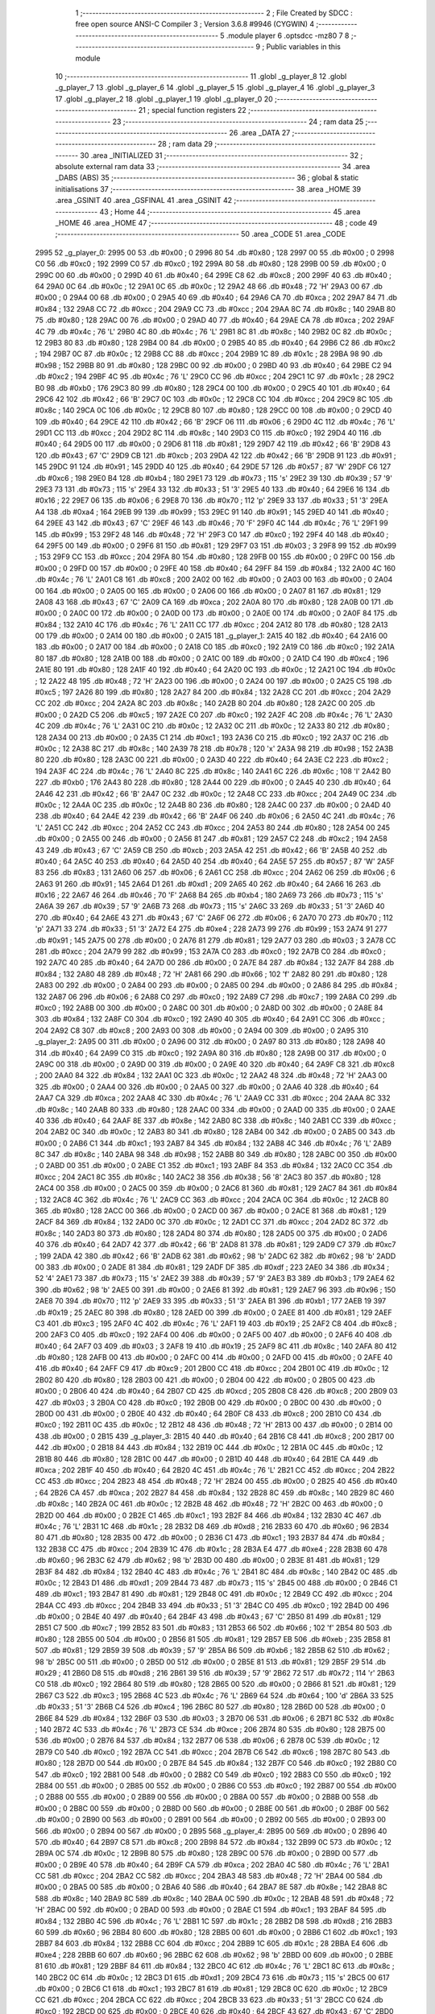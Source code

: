                               1 ;--------------------------------------------------------
                              2 ; File Created by SDCC : free open source ANSI-C Compiler
                              3 ; Version 3.6.8 #9946 (CYGWIN)
                              4 ;--------------------------------------------------------
                              5 	.module player
                              6 	.optsdcc -mz80
                              7 	
                              8 ;--------------------------------------------------------
                              9 ; Public variables in this module
                             10 ;--------------------------------------------------------
                             11 	.globl _g_player_8
                             12 	.globl _g_player_7
                             13 	.globl _g_player_6
                             14 	.globl _g_player_5
                             15 	.globl _g_player_4
                             16 	.globl _g_player_3
                             17 	.globl _g_player_2
                             18 	.globl _g_player_1
                             19 	.globl _g_player_0
                             20 ;--------------------------------------------------------
                             21 ; special function registers
                             22 ;--------------------------------------------------------
                             23 ;--------------------------------------------------------
                             24 ; ram data
                             25 ;--------------------------------------------------------
                             26 	.area _DATA
                             27 ;--------------------------------------------------------
                             28 ; ram data
                             29 ;--------------------------------------------------------
                             30 	.area _INITIALIZED
                             31 ;--------------------------------------------------------
                             32 ; absolute external ram data
                             33 ;--------------------------------------------------------
                             34 	.area _DABS (ABS)
                             35 ;--------------------------------------------------------
                             36 ; global & static initialisations
                             37 ;--------------------------------------------------------
                             38 	.area _HOME
                             39 	.area _GSINIT
                             40 	.area _GSFINAL
                             41 	.area _GSINIT
                             42 ;--------------------------------------------------------
                             43 ; Home
                             44 ;--------------------------------------------------------
                             45 	.area _HOME
                             46 	.area _HOME
                             47 ;--------------------------------------------------------
                             48 ; code
                             49 ;--------------------------------------------------------
                             50 	.area _CODE
                             51 	.area _CODE
   2995                      52 _g_player_0:
   2995 00                   53 	.db #0x00	; 0
   2996 80                   54 	.db #0x80	; 128
   2997 00                   55 	.db #0x00	; 0
   2998 C0                   56 	.db #0xc0	; 192
   2999 C0                   57 	.db #0xc0	; 192
   299A 80                   58 	.db #0x80	; 128
   299B 00                   59 	.db #0x00	; 0
   299C 00                   60 	.db #0x00	; 0
   299D 40                   61 	.db #0x40	; 64
   299E C8                   62 	.db #0xc8	; 200
   299F 40                   63 	.db #0x40	; 64
   29A0 0C                   64 	.db #0x0c	; 12
   29A1 0C                   65 	.db #0x0c	; 12
   29A2 48                   66 	.db #0x48	; 72	'H'
   29A3 00                   67 	.db #0x00	; 0
   29A4 00                   68 	.db #0x00	; 0
   29A5 40                   69 	.db #0x40	; 64
   29A6 CA                   70 	.db #0xca	; 202
   29A7 84                   71 	.db #0x84	; 132
   29A8 CC                   72 	.db #0xcc	; 204
   29A9 CC                   73 	.db #0xcc	; 204
   29AA 8C                   74 	.db #0x8c	; 140
   29AB 80                   75 	.db #0x80	; 128
   29AC 00                   76 	.db #0x00	; 0
   29AD 40                   77 	.db #0x40	; 64
   29AE CA                   78 	.db #0xca	; 202
   29AF 4C                   79 	.db #0x4c	; 76	'L'
   29B0 4C                   80 	.db #0x4c	; 76	'L'
   29B1 8C                   81 	.db #0x8c	; 140
   29B2 0C                   82 	.db #0x0c	; 12
   29B3 80                   83 	.db #0x80	; 128
   29B4 00                   84 	.db #0x00	; 0
   29B5 40                   85 	.db #0x40	; 64
   29B6 C2                   86 	.db #0xc2	; 194
   29B7 0C                   87 	.db #0x0c	; 12
   29B8 CC                   88 	.db #0xcc	; 204
   29B9 1C                   89 	.db #0x1c	; 28
   29BA 98                   90 	.db #0x98	; 152
   29BB 80                   91 	.db #0x80	; 128
   29BC 00                   92 	.db #0x00	; 0
   29BD 40                   93 	.db #0x40	; 64
   29BE C2                   94 	.db #0xc2	; 194
   29BF 4C                   95 	.db #0x4c	; 76	'L'
   29C0 CC                   96 	.db #0xcc	; 204
   29C1 1C                   97 	.db #0x1c	; 28
   29C2 B0                   98 	.db #0xb0	; 176
   29C3 80                   99 	.db #0x80	; 128
   29C4 00                  100 	.db #0x00	; 0
   29C5 40                  101 	.db #0x40	; 64
   29C6 42                  102 	.db #0x42	; 66	'B'
   29C7 0C                  103 	.db #0x0c	; 12
   29C8 CC                  104 	.db #0xcc	; 204
   29C9 8C                  105 	.db #0x8c	; 140
   29CA 0C                  106 	.db #0x0c	; 12
   29CB 80                  107 	.db #0x80	; 128
   29CC 00                  108 	.db #0x00	; 0
   29CD 40                  109 	.db #0x40	; 64
   29CE 42                  110 	.db #0x42	; 66	'B'
   29CF 06                  111 	.db #0x06	; 6
   29D0 4C                  112 	.db #0x4c	; 76	'L'
   29D1 CC                  113 	.db #0xcc	; 204
   29D2 8C                  114 	.db #0x8c	; 140
   29D3 C0                  115 	.db #0xc0	; 192
   29D4 40                  116 	.db #0x40	; 64
   29D5 00                  117 	.db #0x00	; 0
   29D6 81                  118 	.db #0x81	; 129
   29D7 42                  119 	.db #0x42	; 66	'B'
   29D8 43                  120 	.db #0x43	; 67	'C'
   29D9 CB                  121 	.db #0xcb	; 203
   29DA 42                  122 	.db #0x42	; 66	'B'
   29DB 91                  123 	.db #0x91	; 145
   29DC 91                  124 	.db #0x91	; 145
   29DD 40                  125 	.db #0x40	; 64
   29DE 57                  126 	.db #0x57	; 87	'W'
   29DF C6                  127 	.db #0xc6	; 198
   29E0 B4                  128 	.db #0xb4	; 180
   29E1 73                  129 	.db #0x73	; 115	's'
   29E2 39                  130 	.db #0x39	; 57	'9'
   29E3 73                  131 	.db #0x73	; 115	's'
   29E4 33                  132 	.db #0x33	; 51	'3'
   29E5 40                  133 	.db #0x40	; 64
   29E6 16                  134 	.db #0x16	; 22
   29E7 06                  135 	.db #0x06	; 6
   29E8 70                  136 	.db #0x70	; 112	'p'
   29E9 33                  137 	.db #0x33	; 51	'3'
   29EA A4                  138 	.db #0xa4	; 164
   29EB 99                  139 	.db #0x99	; 153
   29EC 91                  140 	.db #0x91	; 145
   29ED 40                  141 	.db #0x40	; 64
   29EE 43                  142 	.db #0x43	; 67	'C'
   29EF 46                  143 	.db #0x46	; 70	'F'
   29F0 4C                  144 	.db #0x4c	; 76	'L'
   29F1 99                  145 	.db #0x99	; 153
   29F2 48                  146 	.db #0x48	; 72	'H'
   29F3 C0                  147 	.db #0xc0	; 192
   29F4 40                  148 	.db #0x40	; 64
   29F5 00                  149 	.db #0x00	; 0
   29F6 81                  150 	.db #0x81	; 129
   29F7 03                  151 	.db #0x03	; 3
   29F8 99                  152 	.db #0x99	; 153
   29F9 CC                  153 	.db #0xcc	; 204
   29FA 80                  154 	.db #0x80	; 128
   29FB 00                  155 	.db #0x00	; 0
   29FC 00                  156 	.db #0x00	; 0
   29FD 00                  157 	.db #0x00	; 0
   29FE 40                  158 	.db #0x40	; 64
   29FF 84                  159 	.db #0x84	; 132
   2A00 4C                  160 	.db #0x4c	; 76	'L'
   2A01 C8                  161 	.db #0xc8	; 200
   2A02 00                  162 	.db #0x00	; 0
   2A03 00                  163 	.db #0x00	; 0
   2A04 00                  164 	.db #0x00	; 0
   2A05 00                  165 	.db #0x00	; 0
   2A06 00                  166 	.db #0x00	; 0
   2A07 81                  167 	.db #0x81	; 129
   2A08 43                  168 	.db #0x43	; 67	'C'
   2A09 CA                  169 	.db #0xca	; 202
   2A0A 80                  170 	.db #0x80	; 128
   2A0B 00                  171 	.db #0x00	; 0
   2A0C 00                  172 	.db #0x00	; 0
   2A0D 00                  173 	.db #0x00	; 0
   2A0E 00                  174 	.db #0x00	; 0
   2A0F 84                  175 	.db #0x84	; 132
   2A10 4C                  176 	.db #0x4c	; 76	'L'
   2A11 CC                  177 	.db #0xcc	; 204
   2A12 80                  178 	.db #0x80	; 128
   2A13 00                  179 	.db #0x00	; 0
   2A14 00                  180 	.db #0x00	; 0
   2A15                     181 _g_player_1:
   2A15 40                  182 	.db #0x40	; 64
   2A16 00                  183 	.db #0x00	; 0
   2A17 00                  184 	.db #0x00	; 0
   2A18 C0                  185 	.db #0xc0	; 192
   2A19 C0                  186 	.db #0xc0	; 192
   2A1A 80                  187 	.db #0x80	; 128
   2A1B 00                  188 	.db #0x00	; 0
   2A1C 00                  189 	.db #0x00	; 0
   2A1D C4                  190 	.db #0xc4	; 196
   2A1E 80                  191 	.db #0x80	; 128
   2A1F 40                  192 	.db #0x40	; 64
   2A20 0C                  193 	.db #0x0c	; 12
   2A21 0C                  194 	.db #0x0c	; 12
   2A22 48                  195 	.db #0x48	; 72	'H'
   2A23 00                  196 	.db #0x00	; 0
   2A24 00                  197 	.db #0x00	; 0
   2A25 C5                  198 	.db #0xc5	; 197
   2A26 80                  199 	.db #0x80	; 128
   2A27 84                  200 	.db #0x84	; 132
   2A28 CC                  201 	.db #0xcc	; 204
   2A29 CC                  202 	.db #0xcc	; 204
   2A2A 8C                  203 	.db #0x8c	; 140
   2A2B 80                  204 	.db #0x80	; 128
   2A2C 00                  205 	.db #0x00	; 0
   2A2D C5                  206 	.db #0xc5	; 197
   2A2E C0                  207 	.db #0xc0	; 192
   2A2F 4C                  208 	.db #0x4c	; 76	'L'
   2A30 4C                  209 	.db #0x4c	; 76	'L'
   2A31 0C                  210 	.db #0x0c	; 12
   2A32 0C                  211 	.db #0x0c	; 12
   2A33 80                  212 	.db #0x80	; 128
   2A34 00                  213 	.db #0x00	; 0
   2A35 C1                  214 	.db #0xc1	; 193
   2A36 C0                  215 	.db #0xc0	; 192
   2A37 0C                  216 	.db #0x0c	; 12
   2A38 8C                  217 	.db #0x8c	; 140
   2A39 78                  218 	.db #0x78	; 120	'x'
   2A3A 98                  219 	.db #0x98	; 152
   2A3B 80                  220 	.db #0x80	; 128
   2A3C 00                  221 	.db #0x00	; 0
   2A3D 40                  222 	.db #0x40	; 64
   2A3E C2                  223 	.db #0xc2	; 194
   2A3F 4C                  224 	.db #0x4c	; 76	'L'
   2A40 8C                  225 	.db #0x8c	; 140
   2A41 6C                  226 	.db #0x6c	; 108	'l'
   2A42 B0                  227 	.db #0xb0	; 176
   2A43 80                  228 	.db #0x80	; 128
   2A44 00                  229 	.db #0x00	; 0
   2A45 40                  230 	.db #0x40	; 64
   2A46 42                  231 	.db #0x42	; 66	'B'
   2A47 0C                  232 	.db #0x0c	; 12
   2A48 CC                  233 	.db #0xcc	; 204
   2A49 0C                  234 	.db #0x0c	; 12
   2A4A 0C                  235 	.db #0x0c	; 12
   2A4B 80                  236 	.db #0x80	; 128
   2A4C 00                  237 	.db #0x00	; 0
   2A4D 40                  238 	.db #0x40	; 64
   2A4E 42                  239 	.db #0x42	; 66	'B'
   2A4F 06                  240 	.db #0x06	; 6
   2A50 4C                  241 	.db #0x4c	; 76	'L'
   2A51 CC                  242 	.db #0xcc	; 204
   2A52 CC                  243 	.db #0xcc	; 204
   2A53 80                  244 	.db #0x80	; 128
   2A54 00                  245 	.db #0x00	; 0
   2A55 00                  246 	.db #0x00	; 0
   2A56 81                  247 	.db #0x81	; 129
   2A57 C2                  248 	.db #0xc2	; 194
   2A58 43                  249 	.db #0x43	; 67	'C'
   2A59 CB                  250 	.db #0xcb	; 203
   2A5A 42                  251 	.db #0x42	; 66	'B'
   2A5B 40                  252 	.db #0x40	; 64
   2A5C 40                  253 	.db #0x40	; 64
   2A5D 40                  254 	.db #0x40	; 64
   2A5E 57                  255 	.db #0x57	; 87	'W'
   2A5F 83                  256 	.db #0x83	; 131
   2A60 06                  257 	.db #0x06	; 6
   2A61 CC                  258 	.db #0xcc	; 204
   2A62 06                  259 	.db #0x06	; 6
   2A63 91                  260 	.db #0x91	; 145
   2A64 D1                  261 	.db #0xd1	; 209
   2A65 40                  262 	.db #0x40	; 64
   2A66 16                  263 	.db #0x16	; 22
   2A67 46                  264 	.db #0x46	; 70	'F'
   2A68 B4                  265 	.db #0xb4	; 180
   2A69 73                  266 	.db #0x73	; 115	's'
   2A6A 39                  267 	.db #0x39	; 57	'9'
   2A6B 73                  268 	.db #0x73	; 115	's'
   2A6C 33                  269 	.db #0x33	; 51	'3'
   2A6D 40                  270 	.db #0x40	; 64
   2A6E 43                  271 	.db #0x43	; 67	'C'
   2A6F 06                  272 	.db #0x06	; 6
   2A70 70                  273 	.db #0x70	; 112	'p'
   2A71 33                  274 	.db #0x33	; 51	'3'
   2A72 E4                  275 	.db #0xe4	; 228
   2A73 99                  276 	.db #0x99	; 153
   2A74 91                  277 	.db #0x91	; 145
   2A75 00                  278 	.db #0x00	; 0
   2A76 81                  279 	.db #0x81	; 129
   2A77 03                  280 	.db #0x03	; 3
   2A78 CC                  281 	.db #0xcc	; 204
   2A79 99                  282 	.db #0x99	; 153
   2A7A C0                  283 	.db #0xc0	; 192
   2A7B C0                  284 	.db #0xc0	; 192
   2A7C 40                  285 	.db #0x40	; 64
   2A7D 00                  286 	.db #0x00	; 0
   2A7E 84                  287 	.db #0x84	; 132
   2A7F 84                  288 	.db #0x84	; 132
   2A80 48                  289 	.db #0x48	; 72	'H'
   2A81 66                  290 	.db #0x66	; 102	'f'
   2A82 80                  291 	.db #0x80	; 128
   2A83 00                  292 	.db #0x00	; 0
   2A84 00                  293 	.db #0x00	; 0
   2A85 00                  294 	.db #0x00	; 0
   2A86 84                  295 	.db #0x84	; 132
   2A87 06                  296 	.db #0x06	; 6
   2A88 C0                  297 	.db #0xc0	; 192
   2A89 C7                  298 	.db #0xc7	; 199
   2A8A C0                  299 	.db #0xc0	; 192
   2A8B 00                  300 	.db #0x00	; 0
   2A8C 00                  301 	.db #0x00	; 0
   2A8D 00                  302 	.db #0x00	; 0
   2A8E 84                  303 	.db #0x84	; 132
   2A8F C0                  304 	.db #0xc0	; 192
   2A90 40                  305 	.db #0x40	; 64
   2A91 CC                  306 	.db #0xcc	; 204
   2A92 C8                  307 	.db #0xc8	; 200
   2A93 00                  308 	.db #0x00	; 0
   2A94 00                  309 	.db #0x00	; 0
   2A95                     310 _g_player_2:
   2A95 00                  311 	.db #0x00	; 0
   2A96 00                  312 	.db #0x00	; 0
   2A97 80                  313 	.db #0x80	; 128
   2A98 40                  314 	.db #0x40	; 64
   2A99 C0                  315 	.db #0xc0	; 192
   2A9A 80                  316 	.db #0x80	; 128
   2A9B 00                  317 	.db #0x00	; 0
   2A9C 00                  318 	.db #0x00	; 0
   2A9D 00                  319 	.db #0x00	; 0
   2A9E 40                  320 	.db #0x40	; 64
   2A9F C8                  321 	.db #0xc8	; 200
   2AA0 84                  322 	.db #0x84	; 132
   2AA1 0C                  323 	.db #0x0c	; 12
   2AA2 48                  324 	.db #0x48	; 72	'H'
   2AA3 00                  325 	.db #0x00	; 0
   2AA4 00                  326 	.db #0x00	; 0
   2AA5 00                  327 	.db #0x00	; 0
   2AA6 40                  328 	.db #0x40	; 64
   2AA7 CA                  329 	.db #0xca	; 202
   2AA8 4C                  330 	.db #0x4c	; 76	'L'
   2AA9 CC                  331 	.db #0xcc	; 204
   2AAA 8C                  332 	.db #0x8c	; 140
   2AAB 80                  333 	.db #0x80	; 128
   2AAC 00                  334 	.db #0x00	; 0
   2AAD 00                  335 	.db #0x00	; 0
   2AAE 40                  336 	.db #0x40	; 64
   2AAF 8E                  337 	.db #0x8e	; 142
   2AB0 8C                  338 	.db #0x8c	; 140
   2AB1 CC                  339 	.db #0xcc	; 204
   2AB2 0C                  340 	.db #0x0c	; 12
   2AB3 80                  341 	.db #0x80	; 128
   2AB4 00                  342 	.db #0x00	; 0
   2AB5 00                  343 	.db #0x00	; 0
   2AB6 C1                  344 	.db #0xc1	; 193
   2AB7 84                  345 	.db #0x84	; 132
   2AB8 4C                  346 	.db #0x4c	; 76	'L'
   2AB9 8C                  347 	.db #0x8c	; 140
   2ABA 98                  348 	.db #0x98	; 152
   2ABB 80                  349 	.db #0x80	; 128
   2ABC 00                  350 	.db #0x00	; 0
   2ABD 00                  351 	.db #0x00	; 0
   2ABE C1                  352 	.db #0xc1	; 193
   2ABF 84                  353 	.db #0x84	; 132
   2AC0 CC                  354 	.db #0xcc	; 204
   2AC1 8C                  355 	.db #0x8c	; 140
   2AC2 38                  356 	.db #0x38	; 56	'8'
   2AC3 80                  357 	.db #0x80	; 128
   2AC4 00                  358 	.db #0x00	; 0
   2AC5 00                  359 	.db #0x00	; 0
   2AC6 81                  360 	.db #0x81	; 129
   2AC7 84                  361 	.db #0x84	; 132
   2AC8 4C                  362 	.db #0x4c	; 76	'L'
   2AC9 CC                  363 	.db #0xcc	; 204
   2ACA 0C                  364 	.db #0x0c	; 12
   2ACB 80                  365 	.db #0x80	; 128
   2ACC 00                  366 	.db #0x00	; 0
   2ACD 00                  367 	.db #0x00	; 0
   2ACE 81                  368 	.db #0x81	; 129
   2ACF 84                  369 	.db #0x84	; 132
   2AD0 0C                  370 	.db #0x0c	; 12
   2AD1 CC                  371 	.db #0xcc	; 204
   2AD2 8C                  372 	.db #0x8c	; 140
   2AD3 80                  373 	.db #0x80	; 128
   2AD4 80                  374 	.db #0x80	; 128
   2AD5 00                  375 	.db #0x00	; 0
   2AD6 40                  376 	.db #0x40	; 64
   2AD7 42                  377 	.db #0x42	; 66	'B'
   2AD8 81                  378 	.db #0x81	; 129
   2AD9 C7                  379 	.db #0xc7	; 199
   2ADA 42                  380 	.db #0x42	; 66	'B'
   2ADB 62                  381 	.db #0x62	; 98	'b'
   2ADC 62                  382 	.db #0x62	; 98	'b'
   2ADD 00                  383 	.db #0x00	; 0
   2ADE 81                  384 	.db #0x81	; 129
   2ADF DF                  385 	.db #0xdf	; 223
   2AE0 34                  386 	.db #0x34	; 52	'4'
   2AE1 73                  387 	.db #0x73	; 115	's'
   2AE2 39                  388 	.db #0x39	; 57	'9'
   2AE3 B3                  389 	.db #0xb3	; 179
   2AE4 62                  390 	.db #0x62	; 98	'b'
   2AE5 00                  391 	.db #0x00	; 0
   2AE6 81                  392 	.db #0x81	; 129
   2AE7 96                  393 	.db #0x96	; 150
   2AE8 70                  394 	.db #0x70	; 112	'p'
   2AE9 33                  395 	.db #0x33	; 51	'3'
   2AEA B1                  396 	.db #0xb1	; 177
   2AEB 19                  397 	.db #0x19	; 25
   2AEC 80                  398 	.db #0x80	; 128
   2AED 00                  399 	.db #0x00	; 0
   2AEE 81                  400 	.db #0x81	; 129
   2AEF C3                  401 	.db #0xc3	; 195
   2AF0 4C                  402 	.db #0x4c	; 76	'L'
   2AF1 19                  403 	.db #0x19	; 25
   2AF2 C8                  404 	.db #0xc8	; 200
   2AF3 C0                  405 	.db #0xc0	; 192
   2AF4 00                  406 	.db #0x00	; 0
   2AF5 00                  407 	.db #0x00	; 0
   2AF6 40                  408 	.db #0x40	; 64
   2AF7 03                  409 	.db #0x03	; 3
   2AF8 19                  410 	.db #0x19	; 25
   2AF9 8C                  411 	.db #0x8c	; 140
   2AFA 80                  412 	.db #0x80	; 128
   2AFB 00                  413 	.db #0x00	; 0
   2AFC 00                  414 	.db #0x00	; 0
   2AFD 00                  415 	.db #0x00	; 0
   2AFE 40                  416 	.db #0x40	; 64
   2AFF C9                  417 	.db #0xc9	; 201
   2B00 CC                  418 	.db #0xcc	; 204
   2B01 0C                  419 	.db #0x0c	; 12
   2B02 80                  420 	.db #0x80	; 128
   2B03 00                  421 	.db #0x00	; 0
   2B04 00                  422 	.db #0x00	; 0
   2B05 00                  423 	.db #0x00	; 0
   2B06 40                  424 	.db #0x40	; 64
   2B07 CD                  425 	.db #0xcd	; 205
   2B08 C8                  426 	.db #0xc8	; 200
   2B09 03                  427 	.db #0x03	; 3
   2B0A C0                  428 	.db #0xc0	; 192
   2B0B 00                  429 	.db #0x00	; 0
   2B0C 00                  430 	.db #0x00	; 0
   2B0D 00                  431 	.db #0x00	; 0
   2B0E 40                  432 	.db #0x40	; 64
   2B0F C8                  433 	.db #0xc8	; 200
   2B10 C0                  434 	.db #0xc0	; 192
   2B11 0C                  435 	.db #0x0c	; 12
   2B12 48                  436 	.db #0x48	; 72	'H'
   2B13 00                  437 	.db #0x00	; 0
   2B14 00                  438 	.db #0x00	; 0
   2B15                     439 _g_player_3:
   2B15 40                  440 	.db #0x40	; 64
   2B16 C8                  441 	.db #0xc8	; 200
   2B17 00                  442 	.db #0x00	; 0
   2B18 84                  443 	.db #0x84	; 132
   2B19 0C                  444 	.db #0x0c	; 12
   2B1A 0C                  445 	.db #0x0c	; 12
   2B1B 80                  446 	.db #0x80	; 128
   2B1C 00                  447 	.db #0x00	; 0
   2B1D 40                  448 	.db #0x40	; 64
   2B1E CA                  449 	.db #0xca	; 202
   2B1F 40                  450 	.db #0x40	; 64
   2B20 4C                  451 	.db #0x4c	; 76	'L'
   2B21 CC                  452 	.db #0xcc	; 204
   2B22 CC                  453 	.db #0xcc	; 204
   2B23 48                  454 	.db #0x48	; 72	'H'
   2B24 00                  455 	.db #0x00	; 0
   2B25 40                  456 	.db #0x40	; 64
   2B26 CA                  457 	.db #0xca	; 202
   2B27 84                  458 	.db #0x84	; 132
   2B28 8C                  459 	.db #0x8c	; 140
   2B29 8C                  460 	.db #0x8c	; 140
   2B2A 0C                  461 	.db #0x0c	; 12
   2B2B 48                  462 	.db #0x48	; 72	'H'
   2B2C 00                  463 	.db #0x00	; 0
   2B2D 00                  464 	.db #0x00	; 0
   2B2E C1                  465 	.db #0xc1	; 193
   2B2F 84                  466 	.db #0x84	; 132
   2B30 4C                  467 	.db #0x4c	; 76	'L'
   2B31 1C                  468 	.db #0x1c	; 28
   2B32 D8                  469 	.db #0xd8	; 216
   2B33 60                  470 	.db #0x60	; 96
   2B34 80                  471 	.db #0x80	; 128
   2B35 00                  472 	.db #0x00	; 0
   2B36 C1                  473 	.db #0xc1	; 193
   2B37 84                  474 	.db #0x84	; 132
   2B38 CC                  475 	.db #0xcc	; 204
   2B39 1C                  476 	.db #0x1c	; 28
   2B3A E4                  477 	.db #0xe4	; 228
   2B3B 60                  478 	.db #0x60	; 96
   2B3C 62                  479 	.db #0x62	; 98	'b'
   2B3D 00                  480 	.db #0x00	; 0
   2B3E 81                  481 	.db #0x81	; 129
   2B3F 84                  482 	.db #0x84	; 132
   2B40 4C                  483 	.db #0x4c	; 76	'L'
   2B41 8C                  484 	.db #0x8c	; 140
   2B42 0C                  485 	.db #0x0c	; 12
   2B43 D1                  486 	.db #0xd1	; 209
   2B44 73                  487 	.db #0x73	; 115	's'
   2B45 00                  488 	.db #0x00	; 0
   2B46 C1                  489 	.db #0xc1	; 193
   2B47 81                  490 	.db #0x81	; 129
   2B48 0C                  491 	.db #0x0c	; 12
   2B49 CC                  492 	.db #0xcc	; 204
   2B4A CC                  493 	.db #0xcc	; 204
   2B4B 33                  494 	.db #0x33	; 51	'3'
   2B4C C0                  495 	.db #0xc0	; 192
   2B4D 00                  496 	.db #0x00	; 0
   2B4E 40                  497 	.db #0x40	; 64
   2B4F 43                  498 	.db #0x43	; 67	'C'
   2B50 81                  499 	.db #0x81	; 129
   2B51 C7                  500 	.db #0xc7	; 199
   2B52 83                  501 	.db #0x83	; 131
   2B53 66                  502 	.db #0x66	; 102	'f'
   2B54 80                  503 	.db #0x80	; 128
   2B55 00                  504 	.db #0x00	; 0
   2B56 81                  505 	.db #0x81	; 129
   2B57 EB                  506 	.db #0xeb	; 235
   2B58 81                  507 	.db #0x81	; 129
   2B59 39                  508 	.db #0x39	; 57	'9'
   2B5A B6                  509 	.db #0xb6	; 182
   2B5B 62                  510 	.db #0x62	; 98	'b'
   2B5C 00                  511 	.db #0x00	; 0
   2B5D 00                  512 	.db #0x00	; 0
   2B5E 81                  513 	.db #0x81	; 129
   2B5F 29                  514 	.db #0x29	; 41
   2B60 D8                  515 	.db #0xd8	; 216
   2B61 39                  516 	.db #0x39	; 57	'9'
   2B62 72                  517 	.db #0x72	; 114	'r'
   2B63 C0                  518 	.db #0xc0	; 192
   2B64 80                  519 	.db #0x80	; 128
   2B65 00                  520 	.db #0x00	; 0
   2B66 81                  521 	.db #0x81	; 129
   2B67 C3                  522 	.db #0xc3	; 195
   2B68 4C                  523 	.db #0x4c	; 76	'L'
   2B69 64                  524 	.db #0x64	; 100	'd'
   2B6A 33                  525 	.db #0x33	; 51	'3'
   2B6B C4                  526 	.db #0xc4	; 196
   2B6C 80                  527 	.db #0x80	; 128
   2B6D 00                  528 	.db #0x00	; 0
   2B6E 84                  529 	.db #0x84	; 132
   2B6F 03                  530 	.db #0x03	; 3
   2B70 06                  531 	.db #0x06	; 6
   2B71 8C                  532 	.db #0x8c	; 140
   2B72 4C                  533 	.db #0x4c	; 76	'L'
   2B73 CE                  534 	.db #0xce	; 206
   2B74 80                  535 	.db #0x80	; 128
   2B75 00                  536 	.db #0x00	; 0
   2B76 84                  537 	.db #0x84	; 132
   2B77 06                  538 	.db #0x06	; 6
   2B78 0C                  539 	.db #0x0c	; 12
   2B79 C0                  540 	.db #0xc0	; 192
   2B7A CC                  541 	.db #0xcc	; 204
   2B7B C6                  542 	.db #0xc6	; 198
   2B7C 80                  543 	.db #0x80	; 128
   2B7D 00                  544 	.db #0x00	; 0
   2B7E 84                  545 	.db #0x84	; 132
   2B7F C0                  546 	.db #0xc0	; 192
   2B80 C0                  547 	.db #0xc0	; 192
   2B81 00                  548 	.db #0x00	; 0
   2B82 C0                  549 	.db #0xc0	; 192
   2B83 C0                  550 	.db #0xc0	; 192
   2B84 00                  551 	.db #0x00	; 0
   2B85 00                  552 	.db #0x00	; 0
   2B86 C0                  553 	.db #0xc0	; 192
   2B87 00                  554 	.db #0x00	; 0
   2B88 00                  555 	.db #0x00	; 0
   2B89 00                  556 	.db #0x00	; 0
   2B8A 00                  557 	.db #0x00	; 0
   2B8B 00                  558 	.db #0x00	; 0
   2B8C 00                  559 	.db #0x00	; 0
   2B8D 00                  560 	.db #0x00	; 0
   2B8E 00                  561 	.db #0x00	; 0
   2B8F 00                  562 	.db #0x00	; 0
   2B90 00                  563 	.db #0x00	; 0
   2B91 00                  564 	.db #0x00	; 0
   2B92 00                  565 	.db #0x00	; 0
   2B93 00                  566 	.db #0x00	; 0
   2B94 00                  567 	.db #0x00	; 0
   2B95                     568 _g_player_4:
   2B95 00                  569 	.db #0x00	; 0
   2B96 40                  570 	.db #0x40	; 64
   2B97 C8                  571 	.db #0xc8	; 200
   2B98 84                  572 	.db #0x84	; 132
   2B99 0C                  573 	.db #0x0c	; 12
   2B9A 0C                  574 	.db #0x0c	; 12
   2B9B 80                  575 	.db #0x80	; 128
   2B9C 00                  576 	.db #0x00	; 0
   2B9D 00                  577 	.db #0x00	; 0
   2B9E 40                  578 	.db #0x40	; 64
   2B9F CA                  579 	.db #0xca	; 202
   2BA0 4C                  580 	.db #0x4c	; 76	'L'
   2BA1 CC                  581 	.db #0xcc	; 204
   2BA2 CC                  582 	.db #0xcc	; 204
   2BA3 48                  583 	.db #0x48	; 72	'H'
   2BA4 00                  584 	.db #0x00	; 0
   2BA5 00                  585 	.db #0x00	; 0
   2BA6 40                  586 	.db #0x40	; 64
   2BA7 8E                  587 	.db #0x8e	; 142
   2BA8 8C                  588 	.db #0x8c	; 140
   2BA9 8C                  589 	.db #0x8c	; 140
   2BAA 0C                  590 	.db #0x0c	; 12
   2BAB 48                  591 	.db #0x48	; 72	'H'
   2BAC 00                  592 	.db #0x00	; 0
   2BAD 00                  593 	.db #0x00	; 0
   2BAE C1                  594 	.db #0xc1	; 193
   2BAF 84                  595 	.db #0x84	; 132
   2BB0 4C                  596 	.db #0x4c	; 76	'L'
   2BB1 1C                  597 	.db #0x1c	; 28
   2BB2 D8                  598 	.db #0xd8	; 216
   2BB3 60                  599 	.db #0x60	; 96
   2BB4 80                  600 	.db #0x80	; 128
   2BB5 00                  601 	.db #0x00	; 0
   2BB6 C1                  602 	.db #0xc1	; 193
   2BB7 84                  603 	.db #0x84	; 132
   2BB8 CC                  604 	.db #0xcc	; 204
   2BB9 1C                  605 	.db #0x1c	; 28
   2BBA E4                  606 	.db #0xe4	; 228
   2BBB 60                  607 	.db #0x60	; 96
   2BBC 62                  608 	.db #0x62	; 98	'b'
   2BBD 00                  609 	.db #0x00	; 0
   2BBE 81                  610 	.db #0x81	; 129
   2BBF 84                  611 	.db #0x84	; 132
   2BC0 4C                  612 	.db #0x4c	; 76	'L'
   2BC1 8C                  613 	.db #0x8c	; 140
   2BC2 0C                  614 	.db #0x0c	; 12
   2BC3 D1                  615 	.db #0xd1	; 209
   2BC4 73                  616 	.db #0x73	; 115	's'
   2BC5 00                  617 	.db #0x00	; 0
   2BC6 C1                  618 	.db #0xc1	; 193
   2BC7 81                  619 	.db #0x81	; 129
   2BC8 0C                  620 	.db #0x0c	; 12
   2BC9 CC                  621 	.db #0xcc	; 204
   2BCA CC                  622 	.db #0xcc	; 204
   2BCB 33                  623 	.db #0x33	; 51	'3'
   2BCC C0                  624 	.db #0xc0	; 192
   2BCD 00                  625 	.db #0x00	; 0
   2BCE 40                  626 	.db #0x40	; 64
   2BCF 43                  627 	.db #0x43	; 67	'C'
   2BD0 81                  628 	.db #0x81	; 129
   2BD1 C7                  629 	.db #0xc7	; 199
   2BD2 83                  630 	.db #0x83	; 131
   2BD3 66                  631 	.db #0x66	; 102	'f'
   2BD4 80                  632 	.db #0x80	; 128
   2BD5 00                  633 	.db #0x00	; 0
   2BD6 81                  634 	.db #0x81	; 129
   2BD7 EB                  635 	.db #0xeb	; 235
   2BD8 81                  636 	.db #0x81	; 129
   2BD9 39                  637 	.db #0x39	; 57	'9'
   2BDA B6                  638 	.db #0xb6	; 182
   2BDB 62                  639 	.db #0x62	; 98	'b'
   2BDC 00                  640 	.db #0x00	; 0
   2BDD 00                  641 	.db #0x00	; 0
   2BDE 81                  642 	.db #0x81	; 129
   2BDF 29                  643 	.db #0x29	; 41
   2BE0 D8                  644 	.db #0xd8	; 216
   2BE1 39                  645 	.db #0x39	; 57	'9'
   2BE2 72                  646 	.db #0x72	; 114	'r'
   2BE3 C0                  647 	.db #0xc0	; 192
   2BE4 80                  648 	.db #0x80	; 128
   2BE5 00                  649 	.db #0x00	; 0
   2BE6 81                  650 	.db #0x81	; 129
   2BE7 C3                  651 	.db #0xc3	; 195
   2BE8 4C                  652 	.db #0x4c	; 76	'L'
   2BE9 64                  653 	.db #0x64	; 100	'd'
   2BEA 33                  654 	.db #0x33	; 51	'3'
   2BEB C4                  655 	.db #0xc4	; 196
   2BEC 80                  656 	.db #0x80	; 128
   2BED 00                  657 	.db #0x00	; 0
   2BEE 84                  658 	.db #0x84	; 132
   2BEF 03                  659 	.db #0x03	; 3
   2BF0 06                  660 	.db #0x06	; 6
   2BF1 8C                  661 	.db #0x8c	; 140
   2BF2 4C                  662 	.db #0x4c	; 76	'L'
   2BF3 CE                  663 	.db #0xce	; 206
   2BF4 80                  664 	.db #0x80	; 128
   2BF5 00                  665 	.db #0x00	; 0
   2BF6 84                  666 	.db #0x84	; 132
   2BF7 06                  667 	.db #0x06	; 6
   2BF8 0C                  668 	.db #0x0c	; 12
   2BF9 C0                  669 	.db #0xc0	; 192
   2BFA CC                  670 	.db #0xcc	; 204
   2BFB C6                  671 	.db #0xc6	; 198
   2BFC 80                  672 	.db #0x80	; 128
   2BFD 00                  673 	.db #0x00	; 0
   2BFE 84                  674 	.db #0x84	; 132
   2BFF C0                  675 	.db #0xc0	; 192
   2C00 C0                  676 	.db #0xc0	; 192
   2C01 00                  677 	.db #0x00	; 0
   2C02 C0                  678 	.db #0xc0	; 192
   2C03 C0                  679 	.db #0xc0	; 192
   2C04 00                  680 	.db #0x00	; 0
   2C05 00                  681 	.db #0x00	; 0
   2C06 C0                  682 	.db #0xc0	; 192
   2C07 00                  683 	.db #0x00	; 0
   2C08 00                  684 	.db #0x00	; 0
   2C09 00                  685 	.db #0x00	; 0
   2C0A 00                  686 	.db #0x00	; 0
   2C0B 00                  687 	.db #0x00	; 0
   2C0C 00                  688 	.db #0x00	; 0
   2C0D 00                  689 	.db #0x00	; 0
   2C0E 00                  690 	.db #0x00	; 0
   2C0F 00                  691 	.db #0x00	; 0
   2C10 00                  692 	.db #0x00	; 0
   2C11 00                  693 	.db #0x00	; 0
   2C12 00                  694 	.db #0x00	; 0
   2C13 00                  695 	.db #0x00	; 0
   2C14 00                  696 	.db #0x00	; 0
   2C15                     697 _g_player_5:
   2C15 40                  698 	.db #0x40	; 64
   2C16 00                  699 	.db #0x00	; 0
   2C17 40                  700 	.db #0x40	; 64
   2C18 C0                  701 	.db #0xc0	; 192
   2C19 C0                  702 	.db #0xc0	; 192
   2C1A 00                  703 	.db #0x00	; 0
   2C1B 00                  704 	.db #0x00	; 0
   2C1C 00                  705 	.db #0x00	; 0
   2C1D C4                  706 	.db #0xc4	; 196
   2C1E 80                  707 	.db #0x80	; 128
   2C1F 84                  708 	.db #0x84	; 132
   2C20 0C                  709 	.db #0x0c	; 12
   2C21 4C                  710 	.db #0x4c	; 76	'L'
   2C22 80                  711 	.db #0x80	; 128
   2C23 00                  712 	.db #0x00	; 0
   2C24 00                  713 	.db #0x00	; 0
   2C25 CA                  714 	.db #0xca	; 202
   2C26 40                  715 	.db #0x40	; 64
   2C27 4C                  716 	.db #0x4c	; 76	'L'
   2C28 CC                  717 	.db #0xcc	; 204
   2C29 DD                  718 	.db #0xdd	; 221
   2C2A EA                  719 	.db #0xea	; 234
   2C2B 00                  720 	.db #0x00	; 0
   2C2C 00                  721 	.db #0x00	; 0
   2C2D CA                  722 	.db #0xca	; 202
   2C2E 84                  723 	.db #0x84	; 132
   2C2F 8C                  724 	.db #0x8c	; 140
   2C30 CC                  725 	.db #0xcc	; 204
   2C31 0C                  726 	.db #0x0c	; 12
   2C32 48                  727 	.db #0x48	; 72	'H'
   2C33 00                  728 	.db #0x00	; 0
   2C34 00                  729 	.db #0x00	; 0
   2C35 C2                  730 	.db #0xc2	; 194
   2C36 84                  731 	.db #0x84	; 132
   2C37 4C                  732 	.db #0x4c	; 76	'L'
   2C38 8C                  733 	.db #0x8c	; 140
   2C39 6C                  734 	.db #0x6c	; 108	'l'
   2C3A EA                  735 	.db #0xea	; 234
   2C3B 00                  736 	.db #0x00	; 0
   2C3C 00                  737 	.db #0x00	; 0
   2C3D C2                  738 	.db #0xc2	; 194
   2C3E 84                  739 	.db #0x84	; 132
   2C3F CC                  740 	.db #0xcc	; 204
   2C40 8C                  741 	.db #0x8c	; 140
   2C41 6C                  742 	.db #0x6c	; 108	'l'
   2C42 EA                  743 	.db #0xea	; 234
   2C43 00                  744 	.db #0x00	; 0
   2C44 00                  745 	.db #0x00	; 0
   2C45 81                  746 	.db #0x81	; 129
   2C46 84                  747 	.db #0x84	; 132
   2C47 4C                  748 	.db #0x4c	; 76	'L'
   2C48 CC                  749 	.db #0xcc	; 204
   2C49 B4                  750 	.db #0xb4	; 180
   2C4A C8                  751 	.db #0xc8	; 200
   2C4B 00                  752 	.db #0x00	; 0
   2C4C 00                  753 	.db #0x00	; 0
   2C4D 81                  754 	.db #0x81	; 129
   2C4E 81                  755 	.db #0x81	; 129
   2C4F 0C                  756 	.db #0x0c	; 12
   2C50 EE                  757 	.db #0xee	; 238
   2C51 CC                  758 	.db #0xcc	; 204
   2C52 EA                  759 	.db #0xea	; 234
   2C53 40                  760 	.db #0x40	; 64
   2C54 00                  761 	.db #0x00	; 0
   2C55 C0                  762 	.db #0xc0	; 192
   2C56 43                  763 	.db #0x43	; 67	'C'
   2C57 95                  764 	.db #0x95	; 149
   2C58 C7                  765 	.db #0xc7	; 199
   2C59 83                  766 	.db #0x83	; 131
   2C5A 51                  767 	.db #0x51	; 81	'Q'
   2C5B D5                  768 	.db #0xd5	; 213
   2C5C 80                  769 	.db #0x80	; 128
   2C5D 40                  770 	.db #0x40	; 64
   2C5E D7                  771 	.db #0xd7	; 215
   2C5F B4                  772 	.db #0xb4	; 180
   2C60 73                  773 	.db #0x73	; 115	's'
   2C61 39                  774 	.db #0x39	; 57	'9'
   2C62 33                  775 	.db #0x33	; 51	'3'
   2C63 DD                  776 	.db #0xdd	; 221
   2C64 80                  777 	.db #0x80	; 128
   2C65 40                  778 	.db #0x40	; 64
   2C66 16                  779 	.db #0x16	; 22
   2C67 F0                  780 	.db #0xf0	; 240
   2C68 33                  781 	.db #0x33	; 51	'3'
   2C69 A4                  782 	.db #0xa4	; 164
   2C6A D9                  783 	.db #0xd9	; 217
   2C6B D5                  784 	.db #0xd5	; 213
   2C6C 80                  785 	.db #0x80	; 128
   2C6D 40                  786 	.db #0x40	; 64
   2C6E 43                  787 	.db #0x43	; 67	'C'
   2C6F 24                  788 	.db #0x24	; 36
   2C70 99                  789 	.db #0x99	; 153
   2C71 DD                  790 	.db #0xdd	; 221
   2C72 C0                  791 	.db #0xc0	; 192
   2C73 40                  792 	.db #0x40	; 64
   2C74 00                  793 	.db #0x00	; 0
   2C75 00                  794 	.db #0x00	; 0
   2C76 81                  795 	.db #0x81	; 129
   2C77 C6                  796 	.db #0xc6	; 198
   2C78 66                  797 	.db #0x66	; 102	'f'
   2C79 DD                  798 	.db #0xdd	; 221
   2C7A 80                  799 	.db #0x80	; 128
   2C7B 00                  800 	.db #0x00	; 0
   2C7C 00                  801 	.db #0x00	; 0
   2C7D 00                  802 	.db #0x00	; 0
   2C7E 40                  803 	.db #0x40	; 64
   2C7F 84                  804 	.db #0x84	; 132
   2C80 4C                  805 	.db #0x4c	; 76	'L'
   2C81 EA                  806 	.db #0xea	; 234
   2C82 00                  807 	.db #0x00	; 0
   2C83 00                  808 	.db #0x00	; 0
   2C84 00                  809 	.db #0x00	; 0
   2C85 00                  810 	.db #0x00	; 0
   2C86 00                  811 	.db #0x00	; 0
   2C87 81                  812 	.db #0x81	; 129
   2C88 43                  813 	.db #0x43	; 67	'C'
   2C89 CA                  814 	.db #0xca	; 202
   2C8A 80                  815 	.db #0x80	; 128
   2C8B 00                  816 	.db #0x00	; 0
   2C8C 00                  817 	.db #0x00	; 0
   2C8D 00                  818 	.db #0x00	; 0
   2C8E 00                  819 	.db #0x00	; 0
   2C8F 84                  820 	.db #0x84	; 132
   2C90 4C                  821 	.db #0x4c	; 76	'L'
   2C91 DD                  822 	.db #0xdd	; 221
   2C92 80                  823 	.db #0x80	; 128
   2C93 00                  824 	.db #0x00	; 0
   2C94 00                  825 	.db #0x00	; 0
   2C95                     826 _g_player_6:
   2C95 00                  827 	.db #0x00	; 0
   2C96 00                  828 	.db #0x00	; 0
   2C97 40                  829 	.db #0x40	; 64
   2C98 84                  830 	.db #0x84	; 132
   2C99 AE                  831 	.db #0xae	; 174
   2C9A C0                  832 	.db #0xc0	; 192
   2C9B 00                  833 	.db #0x00	; 0
   2C9C 00                  834 	.db #0x00	; 0
   2C9D 00                  835 	.db #0x00	; 0
   2C9E 00                  836 	.db #0x00	; 0
   2C9F 84                  837 	.db #0x84	; 132
   2CA0 CC                  838 	.db #0xcc	; 204
   2CA1 CE                  839 	.db #0xce	; 206
   2CA2 8C                  840 	.db #0x8c	; 140
   2CA3 80                  841 	.db #0x80	; 128
   2CA4 00                  842 	.db #0x00	; 0
   2CA5 00                  843 	.db #0x00	; 0
   2CA6 40                  844 	.db #0x40	; 64
   2CA7 4C                  845 	.db #0x4c	; 76	'L'
   2CA8 4C                  846 	.db #0x4c	; 76	'L'
   2CA9 CE                  847 	.db #0xce	; 206
   2CAA 33                  848 	.db #0x33	; 51	'3'
   2CAB E2                  849 	.db #0xe2	; 226
   2CAC 00                  850 	.db #0x00	; 0
   2CAD 00                  851 	.db #0x00	; 0
   2CAE 40                  852 	.db #0x40	; 64
   2CAF 0C                  853 	.db #0x0c	; 12
   2CB0 CC                  854 	.db #0xcc	; 204
   2CB1 C6                  855 	.db #0xc6	; 198
   2CB2 99                  856 	.db #0x99	; 153
   2CB3 80                  857 	.db #0x80	; 128
   2CB4 00                  858 	.db #0x00	; 0
   2CB5 00                  859 	.db #0x00	; 0
   2CB6 40                  860 	.db #0x40	; 64
   2CB7 4C                  861 	.db #0x4c	; 76	'L'
   2CB8 4C                  862 	.db #0x4c	; 76	'L'
   2CB9 C6                  863 	.db #0xc6	; 198
   2CBA 33                  864 	.db #0x33	; 51	'3'
   2CBB E2                  865 	.db #0xe2	; 226
   2CBC 00                  866 	.db #0x00	; 0
   2CBD 00                  867 	.db #0x00	; 0
   2CBE C4                  868 	.db #0xc4	; 196
   2CBF 0C                  869 	.db #0x0c	; 12
   2CC0 CC                  870 	.db #0xcc	; 204
   2CC1 46                  871 	.db #0x46	; 70	'F'
   2CC2 99                  872 	.db #0x99	; 153
   2CC3 48                  873 	.db #0x48	; 72	'H'
   2CC4 80                  874 	.db #0x80	; 128
   2CC5 00                  875 	.db #0x00	; 0
   2CC6 84                  876 	.db #0x84	; 132
   2CC7 8C                  877 	.db #0x8c	; 140
   2CC8 4D                  878 	.db #0x4d	; 77	'M'
   2CC9 43                  879 	.db #0x43	; 67	'C'
   2CCA D8                  880 	.db #0xd8	; 216
   2CCB CC                  881 	.db #0xcc	; 204
   2CCC 80                  882 	.db #0x80	; 128
   2CCD 00                  883 	.db #0x00	; 0
   2CCE C4                  884 	.db #0xc4	; 196
   2CCF 09                  885 	.db #0x09	; 9
   2CD0 8B                  886 	.db #0x8b	; 139
   2CD1 81                  887 	.db #0x81	; 129
   2CD2 DA                  888 	.db #0xda	; 218
   2CD3 8C                  889 	.db #0x8c	; 140
   2CD4 80                  890 	.db #0x80	; 128
   2CD5 00                  891 	.db #0x00	; 0
   2CD6 40                  892 	.db #0x40	; 64
   2CD7 0C                  893 	.db #0x0c	; 12
   2CD8 87                  894 	.db #0x87	; 135
   2CD9 7F                  895 	.db #0x7f	; 127
   2CDA 53                  896 	.db #0x53	; 83	'S'
   2CDB C8                  897 	.db #0xc8	; 200
   2CDC 00                  898 	.db #0x00	; 0
   2CDD 00                  899 	.db #0x00	; 0
   2CDE 00                  900 	.db #0x00	; 0
   2CDF C4                  901 	.db #0xc4	; 196
   2CE0 D2                  902 	.db #0xd2	; 210
   2CE1 34                  903 	.db #0x34	; 52	'4'
   2CE2 93                  904 	.db #0x93	; 147
   2CE3 48                  905 	.db #0x48	; 72	'H'
   2CE4 00                  906 	.db #0x00	; 0
   2CE5 00                  907 	.db #0x00	; 0
   2CE6 00                  908 	.db #0x00	; 0
   2CE7 84                  909 	.db #0x84	; 132
   2CE8 03                  910 	.db #0x03	; 3
   2CE9 83                  911 	.db #0x83	; 131
   2CEA 13                  912 	.db #0x13	; 19
   2CEB 80                  913 	.db #0x80	; 128
   2CEC 00                  914 	.db #0x00	; 0
   2CED 00                  915 	.db #0x00	; 0
   2CEE 00                  916 	.db #0x00	; 0
   2CEF C1                  917 	.db #0xc1	; 193
   2CF0 C9                  918 	.db #0xc9	; 201
   2CF1 03                  919 	.db #0x03	; 3
   2CF2 1C                  920 	.db #0x1c	; 28
   2CF3 80                  921 	.db #0x80	; 128
   2CF4 00                  922 	.db #0x00	; 0
   2CF5 00                  923 	.db #0x00	; 0
   2CF6 00                  924 	.db #0x00	; 0
   2CF7 40                  925 	.db #0x40	; 64
   2CF8 0C                  926 	.db #0x0c	; 12
   2CF9 84                  927 	.db #0x84	; 132
   2CFA D8                  928 	.db #0xd8	; 216
   2CFB 80                  929 	.db #0x80	; 128
   2CFC 00                  930 	.db #0x00	; 0
   2CFD 00                  931 	.db #0x00	; 0
   2CFE 00                  932 	.db #0x00	; 0
   2CFF 40                  933 	.db #0x40	; 64
   2D00 43                  934 	.db #0x43	; 67	'C'
   2D01 81                  935 	.db #0x81	; 129
   2D02 C2                  936 	.db #0xc2	; 194
   2D03 00                  937 	.db #0x00	; 0
   2D04 00                  938 	.db #0x00	; 0
   2D05 00                  939 	.db #0x00	; 0
   2D06 00                  940 	.db #0x00	; 0
   2D07 40                  941 	.db #0x40	; 64
   2D08 4C                  942 	.db #0x4c	; 76	'L'
   2D09 C4                  943 	.db #0xc4	; 196
   2D0A C8                  944 	.db #0xc8	; 200
   2D0B 00                  945 	.db #0x00	; 0
   2D0C 00                  946 	.db #0x00	; 0
   2D0D 00                  947 	.db #0x00	; 0
   2D0E 00                  948 	.db #0x00	; 0
   2D0F 00                  949 	.db #0x00	; 0
   2D10 C0                  950 	.db #0xc0	; 192
   2D11 C0                  951 	.db #0xc0	; 192
   2D12 80                  952 	.db #0x80	; 128
   2D13 00                  953 	.db #0x00	; 0
   2D14 00                  954 	.db #0x00	; 0
   2D15                     955 _g_player_7:
   2D15 00                  956 	.db #0x00	; 0
   2D16 00                  957 	.db #0x00	; 0
   2D17 40                  958 	.db #0x40	; 64
   2D18 84                  959 	.db #0x84	; 132
   2D19 5D                  960 	.db #0x5d	; 93
   2D1A 48                  961 	.db #0x48	; 72	'H'
   2D1B 80                  962 	.db #0x80	; 128
   2D1C 00                  963 	.db #0x00	; 0
   2D1D 00                  964 	.db #0x00	; 0
   2D1E 00                  965 	.db #0x00	; 0
   2D1F 84                  966 	.db #0x84	; 132
   2D20 CC                  967 	.db #0xcc	; 204
   2D21 CD                  968 	.db #0xcd	; 205
   2D22 33                  969 	.db #0x33	; 51	'3'
   2D23 E2                  970 	.db #0xe2	; 226
   2D24 00                  971 	.db #0x00	; 0
   2D25 00                  972 	.db #0x00	; 0
   2D26 40                  973 	.db #0x40	; 64
   2D27 4C                  974 	.db #0x4c	; 76	'L'
   2D28 4C                  975 	.db #0x4c	; 76	'L'
   2D29 CD                  976 	.db #0xcd	; 205
   2D2A 99                  977 	.db #0x99	; 153
   2D2B 80                  978 	.db #0x80	; 128
   2D2C 00                  979 	.db #0x00	; 0
   2D2D 00                  980 	.db #0x00	; 0
   2D2E 40                  981 	.db #0x40	; 64
   2D2F 0C                  982 	.db #0x0c	; 12
   2D30 CC                  983 	.db #0xcc	; 204
   2D31 C6                  984 	.db #0xc6	; 198
   2D32 33                  985 	.db #0x33	; 51	'3'
   2D33 E2                  986 	.db #0xe2	; 226
   2D34 00                  987 	.db #0x00	; 0
   2D35 00                  988 	.db #0x00	; 0
   2D36 40                  989 	.db #0x40	; 64
   2D37 4C                  990 	.db #0x4c	; 76	'L'
   2D38 CC                  991 	.db #0xcc	; 204
   2D39 C6                  992 	.db #0xc6	; 198
   2D3A 99                  993 	.db #0x99	; 153
   2D3B 84                  994 	.db #0x84	; 132
   2D3C 80                  995 	.db #0x80	; 128
   2D3D 00                  996 	.db #0x00	; 0
   2D3E 40                  997 	.db #0x40	; 64
   2D3F 4C                  998 	.db #0x4c	; 76	'L'
   2D40 CC                  999 	.db #0xcc	; 204
   2D41 46                 1000 	.db #0x46	; 70	'F'
   2D42 D8                 1001 	.db #0xd8	; 216
   2D43 4C                 1002 	.db #0x4c	; 76	'L'
   2D44 80                 1003 	.db #0x80	; 128
   2D45 00                 1004 	.db #0x00	; 0
   2D46 84                 1005 	.db #0x84	; 132
   2D47 8C                 1006 	.db #0x8c	; 140
   2D48 CD                 1007 	.db #0xcd	; 205
   2D49 43                 1008 	.db #0x43	; 67	'C'
   2D4A D8                 1009 	.db #0xd8	; 216
   2D4B 8C                 1010 	.db #0x8c	; 140
   2D4C 80                 1011 	.db #0x80	; 128
   2D4D 00                 1012 	.db #0x00	; 0
   2D4E 84                 1013 	.db #0x84	; 132
   2D4F 89                 1014 	.db #0x89	; 137
   2D50 8B                 1015 	.db #0x8b	; 139
   2D51 81                 1016 	.db #0x81	; 129
   2D52 DB                 1017 	.db #0xdb	; 219
   2D53 48                 1018 	.db #0x48	; 72	'H'
   2D54 00                 1019 	.db #0x00	; 0
   2D55 00                 1020 	.db #0x00	; 0
   2D56 40                 1021 	.db #0x40	; 64
   2D57 8C                 1022 	.db #0x8c	; 140
   2D58 87                 1023 	.db #0x87	; 135
   2D59 7F                 1024 	.db #0x7f	; 127
   2D5A 13                 1025 	.db #0x13	; 19
   2D5B 80                 1026 	.db #0x80	; 128
   2D5C 00                 1027 	.db #0x00	; 0
   2D5D 00                 1028 	.db #0x00	; 0
   2D5E 40                 1029 	.db #0x40	; 64
   2D5F 4C                 1030 	.db #0x4c	; 76	'L'
   2D60 D2                 1031 	.db #0xd2	; 210
   2D61 34                 1032 	.db #0x34	; 52	'4'
   2D62 93                 1033 	.db #0x93	; 147
   2D63 80                 1034 	.db #0x80	; 128
   2D64 00                 1035 	.db #0x00	; 0
   2D65 00                 1036 	.db #0x00	; 0
   2D66 00                 1037 	.db #0x00	; 0
   2D67 84                 1038 	.db #0x84	; 132
   2D68 03                 1039 	.db #0x03	; 3
   2D69 83                 1040 	.db #0x83	; 131
   2D6A 16                 1041 	.db #0x16	; 22
   2D6B 80                 1042 	.db #0x80	; 128
   2D6C 00                 1043 	.db #0x00	; 0
   2D6D 00                 1044 	.db #0x00	; 0
   2D6E 00                 1045 	.db #0x00	; 0
   2D6F C1                 1046 	.db #0xc1	; 193
   2D70 C9                 1047 	.db #0xc9	; 201
   2D71 03                 1048 	.db #0x03	; 3
   2D72 58                 1049 	.db #0x58	; 88	'X'
   2D73 80                 1050 	.db #0x80	; 128
   2D74 00                 1051 	.db #0x00	; 0
   2D75 00                 1052 	.db #0x00	; 0
   2D76 00                 1053 	.db #0x00	; 0
   2D77 40                 1054 	.db #0x40	; 64
   2D78 4C                 1055 	.db #0x4c	; 76	'L'
   2D79 81                 1056 	.db #0x81	; 129
   2D7A C2                 1057 	.db #0xc2	; 194
   2D7B 00                 1058 	.db #0x00	; 0
   2D7C 00                 1059 	.db #0x00	; 0
   2D7D 00                 1060 	.db #0x00	; 0
   2D7E 00                 1061 	.db #0x00	; 0
   2D7F 40                 1062 	.db #0x40	; 64
   2D80 43                 1063 	.db #0x43	; 67	'C'
   2D81 C4                 1064 	.db #0xc4	; 196
   2D82 C8                 1065 	.db #0xc8	; 200
   2D83 00                 1066 	.db #0x00	; 0
   2D84 00                 1067 	.db #0x00	; 0
   2D85 00                 1068 	.db #0x00	; 0
   2D86 00                 1069 	.db #0x00	; 0
   2D87 40                 1070 	.db #0x40	; 64
   2D88 4C                 1071 	.db #0x4c	; 76	'L'
   2D89 C0                 1072 	.db #0xc0	; 192
   2D8A 80                 1073 	.db #0x80	; 128
   2D8B 00                 1074 	.db #0x00	; 0
   2D8C 00                 1075 	.db #0x00	; 0
   2D8D 00                 1076 	.db #0x00	; 0
   2D8E 00                 1077 	.db #0x00	; 0
   2D8F 00                 1078 	.db #0x00	; 0
   2D90 C0                 1079 	.db #0xc0	; 192
   2D91 00                 1080 	.db #0x00	; 0
   2D92 00                 1081 	.db #0x00	; 0
   2D93 00                 1082 	.db #0x00	; 0
   2D94 00                 1083 	.db #0x00	; 0
   2D95                    1084 _g_player_8:
   2D95 00                 1085 	.db #0x00	; 0
   2D96 00                 1086 	.db #0x00	; 0
   2D97 C0                 1087 	.db #0xc0	; 192
   2D98 AE                 1088 	.db #0xae	; 174
   2D99 48                 1089 	.db #0x48	; 72	'H'
   2D9A 80                 1090 	.db #0x80	; 128
   2D9B 00                 1091 	.db #0x00	; 0
   2D9C 00                 1092 	.db #0x00	; 0
   2D9D 00                 1093 	.db #0x00	; 0
   2D9E 40                 1094 	.db #0x40	; 64
   2D9F 4C                 1095 	.db #0x4c	; 76	'L'
   2DA0 CE                 1096 	.db #0xce	; 206
   2DA1 CC                 1097 	.db #0xcc	; 204
   2DA2 48                 1098 	.db #0x48	; 72	'H'
   2DA3 00                 1099 	.db #0x00	; 0
   2DA4 00                 1100 	.db #0x00	; 0
   2DA5 00                 1101 	.db #0x00	; 0
   2DA6 84                 1102 	.db #0x84	; 132
   2DA7 8C                 1103 	.db #0x8c	; 140
   2DA8 CE                 1104 	.db #0xce	; 206
   2DA9 99                 1105 	.db #0x99	; 153
   2DAA 73                 1106 	.db #0x73	; 115	's'
   2DAB 80                 1107 	.db #0x80	; 128
   2DAC 00                 1108 	.db #0x00	; 0
   2DAD 00                 1109 	.db #0x00	; 0
   2DAE 84                 1110 	.db #0x84	; 132
   2DAF 4C                 1111 	.db #0x4c	; 76	'L'
   2DB0 C9                 1112 	.db #0xc9	; 201
   2DB1 CC                 1113 	.db #0xcc	; 204
   2DB2 62                 1114 	.db #0x62	; 98	'b'
   2DB3 00                 1115 	.db #0x00	; 0
   2DB4 00                 1116 	.db #0x00	; 0
   2DB5 40                 1117 	.db #0x40	; 64
   2DB6 8C                 1118 	.db #0x8c	; 140
   2DB7 CC                 1119 	.db #0xcc	; 204
   2DB8 C9                 1120 	.db #0xc9	; 201
   2DB9 99                 1121 	.db #0x99	; 153
   2DBA 73                 1122 	.db #0x73	; 115	's'
   2DBB 80                 1123 	.db #0x80	; 128
   2DBC 00                 1124 	.db #0x00	; 0
   2DBD 40                 1125 	.db #0x40	; 64
   2DBE 8C                 1126 	.db #0x8c	; 140
   2DBF CC                 1127 	.db #0xcc	; 204
   2DC0 89                 1128 	.db #0x89	; 137
   2DC1 CC                 1129 	.db #0xcc	; 204
   2DC2 62                 1130 	.db #0x62	; 98	'b'
   2DC3 80                 1131 	.db #0x80	; 128
   2DC4 00                 1132 	.db #0x00	; 0
   2DC5 40                 1133 	.db #0x40	; 64
   2DC6 4C                 1134 	.db #0x4c	; 76	'L'
   2DC7 4C                 1135 	.db #0x4c	; 76	'L'
   2DC8 8B                 1136 	.db #0x8b	; 139
   2DC9 C6                 1137 	.db #0xc6	; 198
   2DCA E4                 1138 	.db #0xe4	; 228
   2DCB C8                 1139 	.db #0xc8	; 200
   2DCC 00                 1140 	.db #0x00	; 0
   2DCD 40                 1141 	.db #0x40	; 64
   2DCE 0C                 1142 	.db #0x0c	; 12
   2DCF 47                 1143 	.db #0x47	; 71	'G'
   2DD0 42                 1144 	.db #0x42	; 66	'B'
   2DD1 47                 1145 	.db #0x47	; 71	'G'
   2DD2 E4                 1146 	.db #0xe4	; 228
   2DD3 C8                 1147 	.db #0xc8	; 200
   2DD4 00                 1148 	.db #0x00	; 0
   2DD5 00                 1149 	.db #0x00	; 0
   2DD6 84                 1150 	.db #0x84	; 132
   2DD7 49                 1151 	.db #0x49	; 73	'I'
   2DD8 1F                 1152 	.db #0x1f	; 31
   2DD9 AB                 1153 	.db #0xab	; 171
   2DDA E6                 1154 	.db #0xe6	; 230
   2DDB 80                 1155 	.db #0x80	; 128
   2DDC 00                 1156 	.db #0x00	; 0
   2DDD 00                 1157 	.db #0x00	; 0
   2DDE 40                 1158 	.db #0x40	; 64
   2DDF C9                 1159 	.db #0xc9	; 201
   2DE0 B0                 1160 	.db #0xb0	; 176
   2DE1 69                 1161 	.db #0x69	; 105	'i'
   2DE2 66                 1162 	.db #0x66	; 102	'f'
   2DE3 80                 1163 	.db #0x80	; 128
   2DE4 00                 1164 	.db #0x00	; 0
   2DE5 00                 1165 	.db #0x00	; 0
   2DE6 40                 1166 	.db #0x40	; 64
   2DE7 09                 1167 	.db #0x09	; 9
   2DE8 43                 1168 	.db #0x43	; 67	'C'
   2DE9 03                 1169 	.db #0x03	; 3
   2DEA 62                 1170 	.db #0x62	; 98	'b'
   2DEB 00                 1171 	.db #0x00	; 0
   2DEC 00                 1172 	.db #0x00	; 0
   2DED 00                 1173 	.db #0x00	; 0
   2DEE 40                 1174 	.db #0x40	; 64
   2DEF C6                 1175 	.db #0xc6	; 198
   2DF0 83                 1176 	.db #0x83	; 131
   2DF1 06                 1177 	.db #0x06	; 6
   2DF2 68                 1178 	.db #0x68	; 104	'h'
   2DF3 00                 1179 	.db #0x00	; 0
   2DF4 00                 1180 	.db #0x00	; 0
   2DF5 00                 1181 	.db #0x00	; 0
   2DF6 00                 1182 	.db #0x00	; 0
   2DF7 81                 1183 	.db #0x81	; 129
   2DF8 42                 1184 	.db #0x42	; 66	'B'
   2DF9 4C                 1185 	.db #0x4c	; 76	'L'
   2DFA E0                 1186 	.db #0xe0	; 224
   2DFB 00                 1187 	.db #0x00	; 0
   2DFC 00                 1188 	.db #0x00	; 0
   2DFD 00                 1189 	.db #0x00	; 0
   2DFE 00                 1190 	.db #0x00	; 0
   2DFF 84                 1191 	.db #0x84	; 132
   2E00 C8                 1192 	.db #0xc8	; 200
   2E01 43                 1193 	.db #0x43	; 67	'C'
   2E02 80                 1194 	.db #0x80	; 128
   2E03 00                 1195 	.db #0x00	; 0
   2E04 00                 1196 	.db #0x00	; 0
   2E05 00                 1197 	.db #0x00	; 0
   2E06 00                 1198 	.db #0x00	; 0
   2E07 40                 1199 	.db #0x40	; 64
   2E08 C0                 1200 	.db #0xc0	; 192
   2E09 CC                 1201 	.db #0xcc	; 204
   2E0A 80                 1202 	.db #0x80	; 128
   2E0B 00                 1203 	.db #0x00	; 0
   2E0C 00                 1204 	.db #0x00	; 0
   2E0D 00                 1205 	.db #0x00	; 0
   2E0E 00                 1206 	.db #0x00	; 0
   2E0F 00                 1207 	.db #0x00	; 0
   2E10 00                 1208 	.db #0x00	; 0
   2E11 C0                 1209 	.db #0xc0	; 192
   2E12 00                 1210 	.db #0x00	; 0
   2E13 00                 1211 	.db #0x00	; 0
   2E14 00                 1212 	.db #0x00	; 0
                           1213 	.area _INITIALIZER
                           1214 	.area _CABS (ABS)
